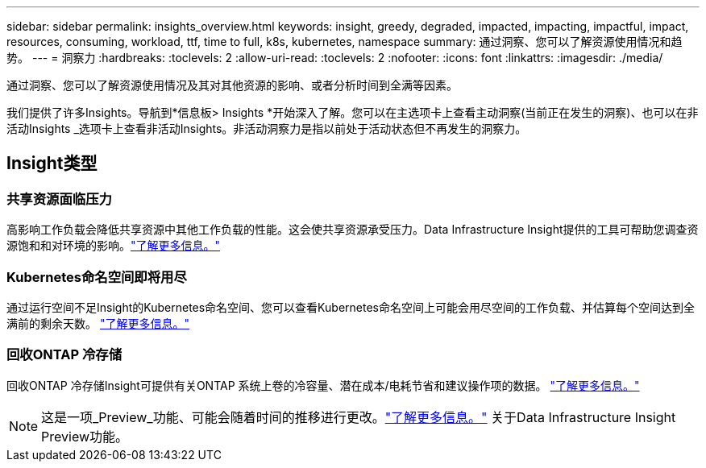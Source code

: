 ---
sidebar: sidebar 
permalink: insights_overview.html 
keywords: insight, greedy, degraded, impacted, impacting, impactful, impact, resources, consuming, workload, ttf, time to full, k8s, kubernetes, namespace 
summary: 通过洞察、您可以了解资源使用情况和趋势。 
---
= 洞察力
:hardbreaks:
:toclevels: 2
:allow-uri-read: 
:toclevels: 2
:nofooter: 
:icons: font
:linkattrs: 
:imagesdir: ./media/


[role="lead"]
通过洞察、您可以了解资源使用情况及其对其他资源的影响、或者分析时间到全满等因素。

我们提供了许多Insights。导航到*信息板> Insights *开始深入了解。您可以在主选项卡上查看主动洞察(当前正在发生的洞察)、也可以在非活动Insights _选项卡上查看非活动Insights。非活动洞察力是指以前处于活动状态但不再发生的洞察力。



== Insight类型



=== 共享资源面临压力

高影响工作负载会降低共享资源中其他工作负载的性能。这会使共享资源承受压力。Data Infrastructure Insight提供的工具可帮助您调查资源饱和和对环境的影响。link:insights_shared_resources_under_stress.html["了解更多信息。"]



=== Kubernetes命名空间即将用尽

通过运行空间不足Insight的Kubernetes命名空间、您可以查看Kubernetes命名空间上可能会用尽空间的工作负载、并估算每个空间达到全满前的剩余天数。 link:insights_k8s_namespaces_running_out_of_space.html["了解更多信息。"]



=== 回收ONTAP 冷存储

回收ONTAP 冷存储Insight可提供有关ONTAP 系统上卷的冷容量、潜在成本/电耗节省和建议操作项的数据。 link:insights_reclaim_ontap_cold_storage.html["了解更多信息。"]


NOTE: 这是一项_Preview_功能、可能会随着时间的推移进行更改。link:/concept_preview_features.html["了解更多信息。"] 关于Data Infrastructure Insight Preview功能。
